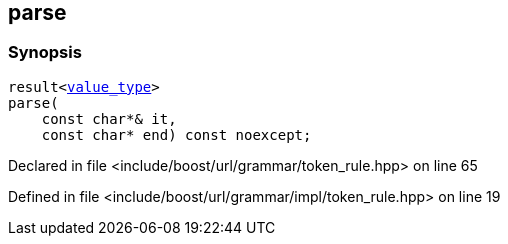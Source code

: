 :relfileprefix: ../../../../
[#6CA909C3DB7FC15195CF541C31948A21A94622AB]
== parse



=== Synopsis

[source,cpp,subs="verbatim,macros,-callouts"]
----
result<xref:reference/boost/urls/grammar/token_rule_t/value_type.adoc[value_type]>
parse(
    const char*& it,
    const char* end) const noexcept;
----

Declared in file <include/boost/url/grammar/token_rule.hpp> on line 65

Defined in file <include/boost/url/grammar/impl/token_rule.hpp> on line 19


